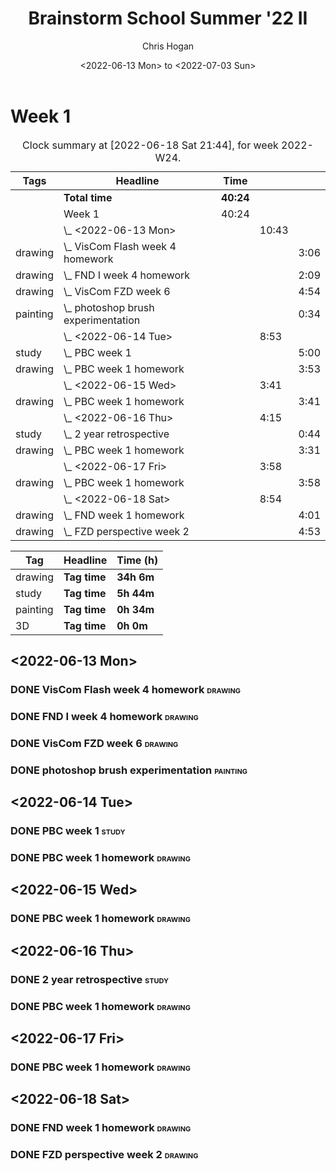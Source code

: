 #+TITLE: Brainstorm School Summer '22 II
#+AUTHOR: Chris Hogan
#+DATE: <2022-06-13 Mon> to <2022-07-03 Sun>
#+STARTUP: nologdone

* Week 1
  #+BEGIN: clocktable :scope subtree :maxlevel 6 :block thisweek :tags t
  #+CAPTION: Clock summary at [2022-06-18 Sat 21:44], for week 2022-W24.
  | Tags     | Headline                              | Time    |       |      |
  |----------+---------------------------------------+---------+-------+------|
  |          | *Total time*                          | *40:24* |       |      |
  |----------+---------------------------------------+---------+-------+------|
  |          | Week 1                                | 40:24   |       |      |
  |          | \_  <2022-06-13 Mon>                  |         | 10:43 |      |
  | drawing  | \_    VisCom Flash week 4 homework    |         |       | 3:06 |
  | drawing  | \_    FND I week 4 homework           |         |       | 2:09 |
  | drawing  | \_    VisCom FZD week 6               |         |       | 4:54 |
  | painting | \_    photoshop brush experimentation |         |       | 0:34 |
  |          | \_  <2022-06-14 Tue>                  |         |  8:53 |      |
  | study    | \_    PBC week 1                      |         |       | 5:00 |
  | drawing  | \_    PBC week 1 homework             |         |       | 3:53 |
  |          | \_  <2022-06-15 Wed>                  |         |  3:41 |      |
  | drawing  | \_    PBC week 1 homework             |         |       | 3:41 |
  |          | \_  <2022-06-16 Thu>                  |         |  4:15 |      |
  | study    | \_    2 year retrospective            |         |       | 0:44 |
  | drawing  | \_    PBC week 1 homework             |         |       | 3:31 |
  |          | \_  <2022-06-17 Fri>                  |         |  3:58 |      |
  | drawing  | \_    PBC week 1 homework             |         |       | 3:58 |
  |          | \_  <2022-06-18 Sat>                  |         |  8:54 |      |
  | drawing  | \_    FND week 1 homework             |         |       | 4:01 |
  | drawing  | \_    FZD perspective week 2          |         |       | 4:53 |
  #+END:
  
  #+BEGIN: clocktable-by-tag :maxlevel 6 :match ("drawing" "study" "painting" "3D")
  | Tag      | Headline   | Time (h) |
  |----------+------------+----------|
  | drawing  | *Tag time* | *34h 6m* |
  |----------+------------+----------|
  | study    | *Tag time* | *5h 44m* |
  |----------+------------+----------|
  | painting | *Tag time* | *0h 34m* |
  |----------+------------+----------|
  | 3D       | *Tag time* | *0h 0m*  |
  
  #+END:

** <2022-06-13 Mon>
*** DONE VisCom Flash week 4 homework                               :drawing:
    :LOGBOOK:
    CLOCK: [2022-06-13 Mon 07:34]--[2022-06-13 Mon 10:40] =>  3:06
    :END:
*** DONE FND I week 4 homework                                      :drawing:
    :LOGBOOK:
    CLOCK: [2022-06-13 Mon 20:29]--[2022-06-13 Mon 21:01] =>  0:32
    CLOCK: [2022-06-13 Mon 12:49]--[2022-06-13 Mon 13:26] =>  0:37
    CLOCK: [2022-06-13 Mon 10:40]--[2022-06-13 Mon 11:40] =>  1:00
    :END:
*** DONE VisCom FZD week 6                                          :drawing:
    :LOGBOOK:
    CLOCK: [2022-06-13 Mon 18:40]--[2022-06-13 Mon 20:29] =>  1:49
    CLOCK: [2022-06-13 Mon 17:10]--[2022-06-13 Mon 18:28] =>  1:18
    CLOCK: [2022-06-13 Mon 15:26]--[2022-06-13 Mon 15:51] =>  0:25
    CLOCK: [2022-06-13 Mon 14:42]--[2022-06-13 Mon 14:54] =>  0:12
    CLOCK: [2022-06-13 Mon 13:28]--[2022-06-13 Mon 14:38] =>  1:10
    :END:
*** DONE photoshop brush experimentation                           :painting:
    :LOGBOOK:
    CLOCK: [2022-06-13 Mon 21:08]--[2022-06-13 Mon 21:42] =>  0:34
    :END:

** <2022-06-14 Tue>
*** DONE PBC week 1                                                   :study:
    :LOGBOOK:
    CLOCK: [2022-06-14 Tue 12:00]--[2022-06-14 Tue 17:00] =>  5:00
    :END:
*** DONE PBC week 1 homework                                        :drawing:
    :LOGBOOK:
    CLOCK: [2022-06-14 Tue 18:15]--[2022-06-14 Tue 22:08] =>  3:53
    :END:
** <2022-06-15 Wed>
*** DONE PBC week 1 homework                                        :drawing:
    :LOGBOOK:
    CLOCK: [2022-06-15 Wed 21:46]--[2022-06-15 Wed 22:03] =>  0:17
    CLOCK: [2022-06-15 Wed 17:54]--[2022-06-15 Wed 21:18] =>  3:24
    :END:
** <2022-06-16 Thu>
*** DONE 2 year retrospective                                         :study:
    :LOGBOOK:
    CLOCK: [2022-06-16 Thu 17:30]--[2022-06-16 Thu 18:14] =>  0:44
    :END:
*** DONE PBC week 1 homework                                        :drawing:
    :LOGBOOK:
    CLOCK: [2022-06-16 Thu 20:37]--[2022-06-16 Thu 22:10] =>  1:33
    CLOCK: [2022-06-16 Thu 18:15]--[2022-06-16 Thu 20:13] =>  1:58
    :END:
** <2022-06-17 Fri>
*** DONE PBC week 1 homework                                        :drawing:
    :LOGBOOK:
    CLOCK: [2022-06-17 Fri 17:44]--[2022-06-17 Fri 21:42] =>  3:58
    :END:
** <2022-06-18 Sat>
*** DONE FND week 1 homework                                        :drawing:
    :LOGBOOK:
    CLOCK: [2022-06-18 Sat 08:02]--[2022-06-18 Sat 12:03] =>  4:01
    :END:
*** DONE FZD perspective week 2                                     :drawing:
    :LOGBOOK:
    CLOCK: [2022-06-18 Sat 17:23]--[2022-06-18 Sat 19:08] =>  1:45
    CLOCK: [2022-06-18 Sat 16:07]--[2022-06-18 Sat 16:12] =>  0:05
    CLOCK: [2022-06-18 Sat 13:01]--[2022-06-18 Sat 16:04] =>  3:03
    :END:

